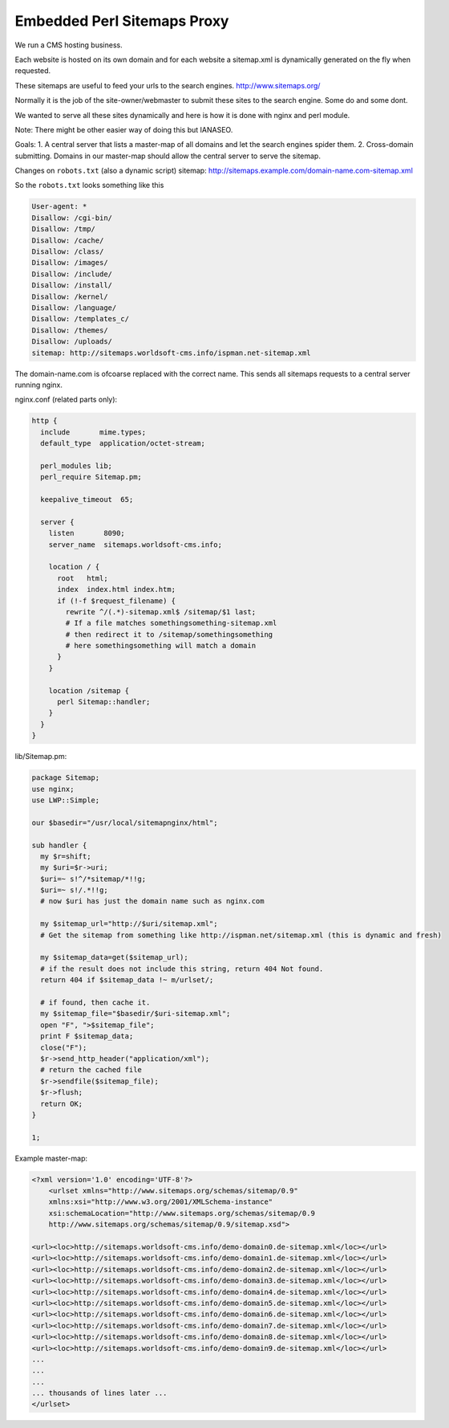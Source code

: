 Embedded Perl Sitemaps Proxy
============================

We run a CMS hosting business. 

Each website is hosted on its own domain and for each website a sitemap.xml is dynamically generated on the fly when requested.

These sitemaps are useful to feed your urls to the search engines. http://www.sitemaps.org/

Normally it is the job of the site-owner/webmaster to submit these sites to the search engine. Some do and some dont.

We wanted to serve all these sites dynamically and here is how it is done with nginx and perl module.

Note: There might be other easier way of doing this but IANASEO.

Goals: 
1. A central server that lists a master-map of all domains and let the search engines spider them.
2. Cross-domain submitting. Domains in our master-map should allow the central server to serve the sitemap.

Changes on ``robots.txt`` (also a dynamic script)
sitemap: http://sitemaps.example.com/domain-name.com-sitemap.xml

So the ``robots.txt`` looks something like this

.. code-block:: properties

    User-agent: *
    Disallow: /cgi-bin/
    Disallow: /tmp/
    Disallow: /cache/
    Disallow: /class/
    Disallow: /images/
    Disallow: /include/
    Disallow: /install/
    Disallow: /kernel/
    Disallow: /language/
    Disallow: /templates_c/
    Disallow: /themes/
    Disallow: /uploads/
    sitemap: http://sitemaps.worldsoft-cms.info/ispman.net-sitemap.xml

The domain-name.com is ofcoarse replaced with the correct name.
This sends all sitemaps requests to a central server running nginx.

nginx.conf (related parts only):

.. code-block:: nginx

    http {
      include       mime.types;
      default_type  application/octet-stream;

      perl_modules lib;
      perl_require Sitemap.pm;

      keepalive_timeout  65;

      server {
        listen       8090;
        server_name  sitemaps.worldsoft-cms.info;

        location / {
          root   html;
          index  index.html index.htm;
          if (!-f $request_filename) {
            rewrite ^/(.*)-sitemap.xml$ /sitemap/$1 last;
            # If a file matches somethingsomething-sitemap.xml 
            # then redirect it to /sitemap/somethingsomething
            # here somethingsomething will match a domain
          }
        }

        location /sitemap {
          perl Sitemap::handler;
        }
      }
    }

lib/Sitemap.pm:

.. code-block:: perl

    package Sitemap;
    use nginx;
    use LWP::Simple;

    our $basedir="/usr/local/sitemapnginx/html";

    sub handler {
      my $r=shift;
      my $uri=$r->uri;
      $uri=~ s!^/*sitemap/*!!g;
      $uri=~ s!/.*!!g;
      # now $uri has just the domain name such as nginx.com

      my $sitemap_url="http://$uri/sitemap.xml";
      # Get the sitemap from something like http://ispman.net/sitemap.xml (this is dynamic and fresh)

      my $sitemap_data=get($sitemap_url);
      # if the result does not include this string, return 404 Not found.
      return 404 if $sitemap_data !~ m/urlset/; 

      # if found, then cache it.
      my $sitemap_file="$basedir/$uri-sitemap.xml";
      open "F", ">$sitemap_file";
      print F $sitemap_data;
      close("F");
      $r->send_http_header("application/xml");
      # return the cached file
      $r->sendfile($sitemap_file);
      $r->flush;
      return OK;
    }

    1;


Example master-map:

.. code-block:: xml

    <?xml version='1.0' encoding='UTF-8'?>
        <urlset xmlns="http://www.sitemaps.org/schemas/sitemap/0.9"
        xmlns:xsi="http://www.w3.org/2001/XMLSchema-instance"
        xsi:schemaLocation="http://www.sitemaps.org/schemas/sitemap/0.9
        http://www.sitemaps.org/schemas/sitemap/0.9/sitemap.xsd">

    <url><loc>http://sitemaps.worldsoft-cms.info/demo-domain0.de-sitemap.xml</loc></url>
    <url><loc>http://sitemaps.worldsoft-cms.info/demo-domain1.de-sitemap.xml</loc></url>
    <url><loc>http://sitemaps.worldsoft-cms.info/demo-domain2.de-sitemap.xml</loc></url>
    <url><loc>http://sitemaps.worldsoft-cms.info/demo-domain3.de-sitemap.xml</loc></url>
    <url><loc>http://sitemaps.worldsoft-cms.info/demo-domain4.de-sitemap.xml</loc></url>
    <url><loc>http://sitemaps.worldsoft-cms.info/demo-domain5.de-sitemap.xml</loc></url>
    <url><loc>http://sitemaps.worldsoft-cms.info/demo-domain6.de-sitemap.xml</loc></url>
    <url><loc>http://sitemaps.worldsoft-cms.info/demo-domain7.de-sitemap.xml</loc></url>
    <url><loc>http://sitemaps.worldsoft-cms.info/demo-domain8.de-sitemap.xml</loc></url>
    <url><loc>http://sitemaps.worldsoft-cms.info/demo-domain9.de-sitemap.xml</loc></url>
    ...
    ...
    ...
    ... thousands of lines later ...
    </urlset>

